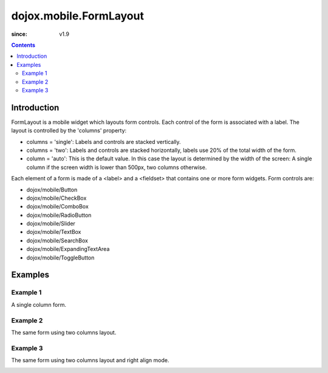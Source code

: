 .. _dojox/mobile/FormLayout:

=======================
dojox.mobile.FormLayout
=======================

:since: v1.9

.. contents ::
    :depth: 2

Introduction
============

FormLayout is a mobile widget which layouts form controls. Each control of the form is associated with a label. The layout is controlled by the 'columns' property:

* columns = 'single': Labels and controls are stacked vertically.                                                                                                           

* columns = 'two': Labels and controls are stacked horizontally, labels use 20% of the total width of the form. 

* column = 'auto': This is the default value. In this case the layout is determined by the width of the screen: A single column if the screen width is lower than 500px, two columns otherwise.     

Each element of a form is made of a <label> and a <fieldset> that contains one or more form widgets.
Form controls are: 

* dojox/mobile/Button

* dojox/mobile/CheckBox

* dojox/mobile/ComboBox

* dojox/mobile/RadioButton

* dojox/mobile/Slider

* dojox/mobile/TextBox

* dojox/mobile/SearchBox

* dojox/mobile/ExpandingTextArea

* dojox/mobile/ToggleButton

Examples
========

Example 1
---------
A single column form.

.. image :: FormLayout1.png

.. html ::

		<div data-dojo-type="dojox/mobile/FormLayout" data-dojo-props="columns:'single'">
			<div>
				<label>Buttons</label>
				<fieldset>
					<button data-dojo-type="dojox/mobile/Button">Help</button>
					<input type="submit" class="mblBlueButton" data-dojo-type="dojox/mobile/Button" value="Submit">
					<button class="mblRedButton" data-dojo-type="dojox/mobile/Button">Cancel</button>
				</fieldset>
			</div>
			<div>
				<label>Checkbox</label>
				<fieldset><input type="checkbox" data-dojo-type="dojox/mobile/CheckBox"><label>Click me</label>
				</fieldset>
			</div>
			<div>
				<label>Toggle Button</label>
				<fieldset>
					<button data-dojo-type="dojox/mobile/ToggleButton">Toggle me</button>
				</fieldset>
			</div>
			<div>
				<label>Switch</label>
				<fieldset><input type="checkbox" data-dojo-type="dojox/mobile/Switch" value="on"></fieldset>
			</div>
			<div>
				<label>Radio Button</label>
				<fieldset>
					<input type="radio" id="rb1" data-dojo-type="dojox/mobile/RadioButton" name="mobileRadio"
						   value="Large" checked><label for="rb1">1</label>
					<input type="radio" id="rb2" data-dojo-type="dojox/mobile/RadioButton" name="mobileRadio"
						   value="Medium"><label for="rb2">2</label>
					<input type="radio" id="rb3" data-dojo-type="dojox/mobile/RadioButton" name="mobileRadio"
						   value="Small"><label for="rb3">3</label>
				</fieldset>
			</div>
			<div>
				<label>Slider</label>
				<fieldset><input id="sh" name="shb" data-dojo-type="dojox/mobile/Slider" value="0" min="0" max="20"
								 step="0.1" type="range" style="width:150px;"></fieldset>
			</div>
		</div>      

Example 2
---------
The same form using two columns layout.

.. image :: FormLayout2.png

.. html ::

		<div data-dojo-type="dojox/mobile/FormLayout" data-dojo-props="columns:'two'">
		...
		</div>                


Example 3
---------
The same form using two columns layout and right align mode.

.. image :: FormLayout3.png

.. html ::

		<div data-dojo-type="dojox/mobile/FormLayout" data-dojo-props="rightAlign: true, columns:'two'">
		...
		</div>                